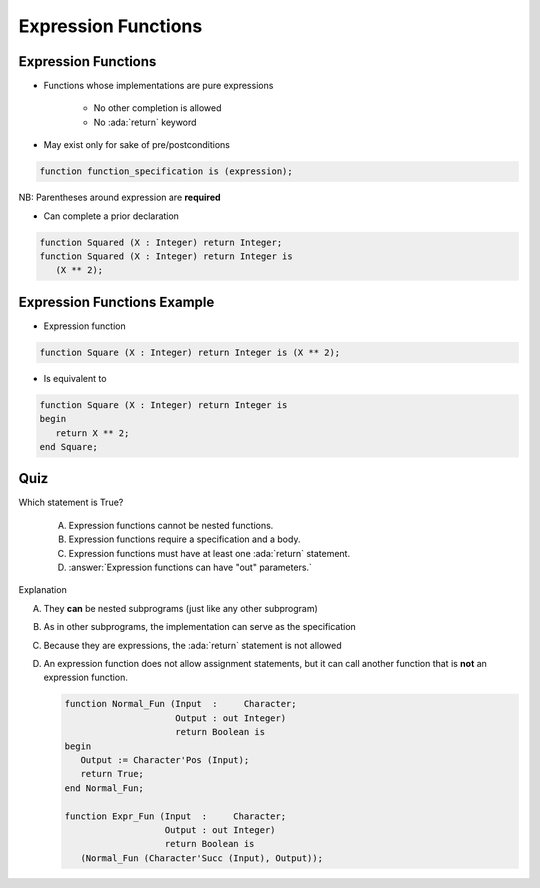 ======================
Expression Functions
======================

----------------------
Expression Functions
----------------------

* Functions whose implementations are pure expressions

   - No other completion is allowed
   - No :ada:`return` keyword

* May exist only for sake of pre/postconditions

.. code:: Ada

   function function_specification is (expression);

NB: Parentheses around expression are **required**

* Can complete a prior declaration

.. code:: Ada

   function Squared (X : Integer) return Integer;
   function Squared (X : Integer) return Integer is
      (X ** 2);

..
  language_version 2012

------------------------------
Expression Functions Example
------------------------------

* Expression function

.. code:: Ada

   function Square (X : Integer) return Integer is (X ** 2);

* Is equivalent to

.. code:: Ada

   function Square (X : Integer) return Integer is
   begin
      return X ** 2;
   end Square;

..
  language_version 2012

------
Quiz
------

Which statement is True?

   A. Expression functions cannot be nested functions.
   B. Expression functions require a specification and a body.
   C. Expression functions must have at least one :ada:`return` statement.
   D. :answer:`Expression functions can have "out" parameters.`

.. container:: animate

   Explanation

   A. They **can** be nested subprograms (just like any other subprogram)
   B. As in other subprograms, the implementation can serve as the specification
   C. Because they are expressions, the :ada:`return` statement is not allowed
   D. An expression function does not allow assignment statements, but it can call another function that is **not** an expression function.

      .. code:: Ada

         function Normal_Fun (Input  :     Character;
                              Output : out Integer)
                              return Boolean is
         begin
            Output := Character'Pos (Input);
            return True;
         end Normal_Fun;

         function Expr_Fun (Input  :     Character;
                            Output : out Integer)
                            return Boolean is
            (Normal_Fun (Character'Succ (Input), Output));
